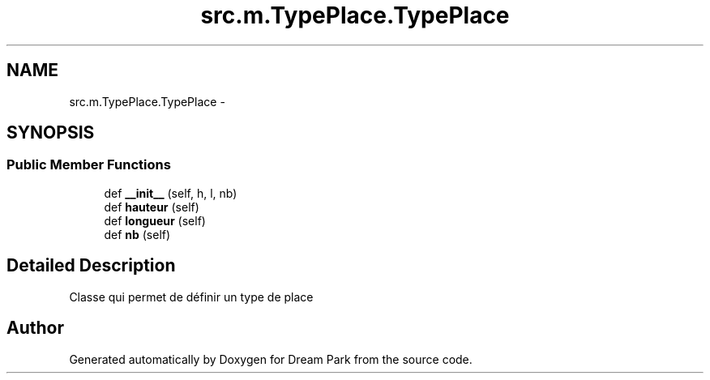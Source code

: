 .TH "src.m.TypePlace.TypePlace" 3 "Mon Jan 12 2015" "Version 0.1" "Dream Park" \" -*- nroff -*-
.ad l
.nh
.SH NAME
src.m.TypePlace.TypePlace \- 
.SH SYNOPSIS
.br
.PP
.SS "Public Member Functions"

.in +1c
.ti -1c
.RI "def \fB__init__\fP (self, h, l, nb)"
.br
.ti -1c
.RI "def \fBhauteur\fP (self)"
.br
.ti -1c
.RI "def \fBlongueur\fP (self)"
.br
.ti -1c
.RI "def \fBnb\fP (self)"
.br
.in -1c
.SH "Detailed Description"
.PP 

.PP
.nf
    Classe qui permet de définir un type de place

.fi
.PP
 

.SH "Author"
.PP 
Generated automatically by Doxygen for Dream Park from the source code\&.
